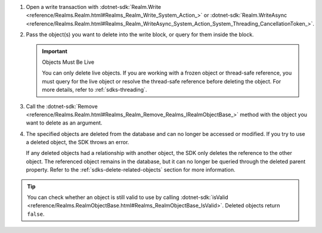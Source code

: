 1. Open a write transaction with :dotnet-sdk:`Realm.Write
   <reference/Realms.Realm.html#Realms_Realm_Write_System_Action_>` or
   :dotnet-sdk:`Realm.WriteAsync
   <reference/Realms.Realm.html#Realms_Realm_WriteAsync_System_Action_System_Threading_CancellationToken_>`.

#. Pass the object(s) you want to delete into the write block, or query for
   them inside the block.

   .. important:: Objects Must Be Live
      
      You can only delete live objects. If you are working with a frozen
      object or thread-safe reference, you must query for the live object or
      resolve the thread-safe reference before deleting the object. For more
      details, refer to :ref:`sdks-threading`.

#. Call the :dotnet-sdk:`Remove
   <reference/Realms.Realm.html#Realms_Realm_Remove_Realms_IRealmObjectBase_>`
   method with the object you want to delete as an argument.

#. The specified objects are deleted from the database and can no longer be
   accessed or modified. If you try to use a deleted object, the SDK throws an
   error.
   
   If any deleted objects had a relationship with another object, the SDK
   only deletes the reference to the other object. The referenced object
   remains in the database, but it can no longer be queried through the deleted 
   parent property. Refer to the :ref:`sdks-delete-related-objects` section
   for more information.

.. tip:: 

   You can check whether an object is still valid to use by calling 
   :dotnet-sdk:`isValid
   <reference/Realms.RealmObjectBase.html#Realms_RealmObjectBase_IsValid>`.
   Deleted objects return ``false``.
